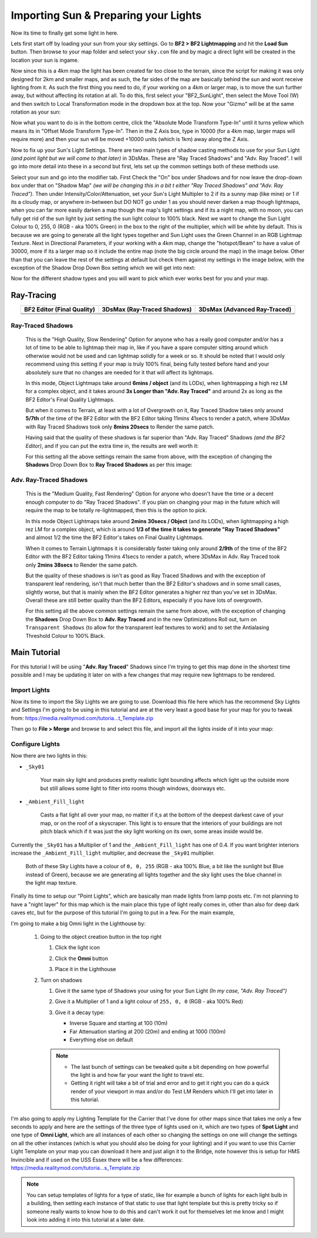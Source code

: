 
Importing Sun & Preparing your Lights
=====================================

Now its time to finally get some light in here.

Lets first start off by loading your sun from your sky settings. Go to **BF2 > BF2 Lightmapping** and hit the **Load Sun** button. Then browse to your map folder and select your ``sky.con`` file and by magic a direct light will be created in the location your sun is ingame.

.. image:: https://media.realitymod.com/tutorials/Adv_3DsMax_LMing/Adv_3DsMax_LMing_000171.jpg

.. image:: https://media.realitymod.com/tutorials/Adv_3DsMax_LMing/Adv_3DsMax_LMing_000172.jpg
   :width: 750px
   :height: 631px

.. image:: https://media.realitymod.com/tutorials/Adv_3DsMax_LMing/Adv_3DsMax_LMing_000173.jpg
   :width: 750px
   :height: 406px

Now since this is a 4km map the light has been created far too close to the terrain, since the script for making it was only designed for 2km and smaller maps, and as such, the far sides of the map are basically behind the sun and wont receive lighting from it. As such the first thing you need to do, if your working on a 4km or larger map, is to move the sun further away, but without affecting its rotation at all. To do this, first select your "BF2_SunLight", then select the Move Tool (W) and then switch to Local Transformation mode in the dropdown box at the top. Now your "Gizmo" will be at the same rotation as your sun:

.. image:: https://media.realitymod.com/tutorials/Adv_3DsMax_LMing/Adv_3DsMax_LMing_000175.jpg
   :width: 750px
   :height: 406px

Now what you want to do is in the bottom centre, click the "Absolute Mode Transform Type-In" until it turns yellow which means its in "Offset Mode Transform Type-In". Then in the Z Axis box, type in 10000 (for a 4km map, larger maps will require more) and then your sun will be moved +10000 units (which is 1km) away along the Z Axis.

.. image:: https://media.realitymod.com/tutorials/Adv_3DsMax_LMing/Adv_3DsMax_LMing_000178.jpg
   :width: 750px
   :height: 406px

.. image:: https://media.realitymod.com/tutorials/Adv_3DsMax_LMing/Adv_3DsMax_LMing_000179.jpg
   :width: 750px
   :height: 406px

Now to fix up your Sun's Light Settings. There are two main types of shadow casting methods to use for your Sun Light *(and point light but we will come to that later)* in 3DsMax. These are "Ray Traced Shadows" and "Adv. Ray Traced". I will go into more detail into these in a second but first, lets set up the common settings both of these methods use.

Select your sun and go into the modifier tab. First Check the "On" box under Shadows and for now leave the drop-down box under that on "Shadow Map" *(we will be changing this in a bit t either "Ray Traced Shadows" and "Adv. Ray Traced")*. Then under Intensity/Color/Attenuation, set your Sun's Light Multipler to 2 if its a sunny map (like mine) or 1 if its a cloudy map, or anywhere in-between but DO NOT go under 1 as you should never darken a map though lightmaps, when you can far more easily darken a map though the map's light settings and if its a night map, with no moon, you can fully get rid of the sun light by just setting the sun light colour to 100% black. Next we want to change the Sun Light Colour to 0, 255, 0 (RGB - aka 100% Green) in the box to the right of the multiplier, which will be white by default. This is because we are going to generate all the light types together and Sun Light uses the Green Channel in an RGB Lightmap Texture. Next in Directional Parameters, if your working with a 4km map, change the "hotspot/Beam" to have a value of 30000, more if its a larger map so it include the entire map (note the big circle around the map) in the image below. Other than that you can leave the rest of the settings at default but check them against my settings in the image below, with the exception of the Shadow Drop Down Box setting which we will get into next:

.. image:: https://media.realitymod.com/tutorials/Adv_3DsMax_LMing/Adv_3DsMax_LMing_000181.jpg
   :width: 750px
   :height: 406px

.. image:: https://media.realitymod.com/tutorials/Adv_3DsMax_LMing/Adv_3DsMax_LMing_000180.jpg

Now for the different shadow types and you will want to pick which ever works best for you and your map.

Ray-Tracing
-----------

.. list-table::
   :header-rows: 1
   :widths: auto
   :align: center

   * - BF2 Editor (Final Quality)
     - 3DsMax (Ray-Traced Shadows)
     - 3DsMax (Advanced Ray-Traced)
   * - |image1|
     - |image2|
     - |image3|
   * - |image4|
     - |image5|
     - |image6|
   * - |image7|
     - |image8|
     - |image9|

.. |image1| image:: https://media.realitymod.com/tutorials/Adv_3DsMax_LMing/method_examples/Adv_3DsMax_LMing_eg15_terrain_BF2Editor.jpg
.. |image2| image:: https://media.realitymod.com/tutorials/Adv_3DsMax_LMing/method_examples/Adv_3DsMax_LMing_eg15_terrain_RayTracedShadows.jpg
.. |image3| image:: https://media.realitymod.com/tutorials/Adv_3DsMax_LMing/method_examples/Adv_3DsMax_LMing_eg15_terrain_AdvRayTraced.jpg
.. |image4| image:: https://media.realitymod.com/tutorials/Adv_3DsMax_LMing/method_examples/Adv_3DsMax_LMing_eg17_terrain_BF2Editor.jpg
.. |image5| image:: https://media.realitymod.com/tutorials/Adv_3DsMax_LMing/method_examples/Adv_3DsMax_LMing_eg17_terrain_RayTracedShadows.jpg
.. |image6| image:: https://media.realitymod.com/tutorials/Adv_3DsMax_LMing/method_examples/Adv_3DsMax_LMing_eg17_terrain_AdvRayTraced.jpg
.. |image7| image:: https://media.realitymod.com/tutorials/Adv_3DsMax_LMing/method_examples/Adv_3DsMax_LMing_eg14_terrain_BF2Editor_LM.jpg
.. |image8| image:: https://media.realitymod.com/tutorials/Adv_3DsMax_LMing/method_examples/Adv_3DsMax_LMing_eg14_terrain_RayTracedShadows_LM.jpg
.. |image9| image:: https://media.realitymod.com/tutorials/Adv_3DsMax_LMing/method_examples/Adv_3DsMax_LMing_eg14_terrain_AdvRayTraced_LM.jpg

Ray-Traced Shadows
^^^^^^^^^^^^^^^^^^

   This is the "High Quality, Slow Rendering" Option for anyone who has a really good computer and/or has a lot of time to be able to lightmap their map in, like if you have a spare computer sitting around which otherwise would not be used and can lightmap solidly for a week or so. It should be noted that I would only recommend using this setting if your map is truly 100% final, being fully tested before hand and your absolutely sure that no changes are needed for it that will affect its lightmaps.

   In this mode, Object Lightmaps take around **6mins / object** (and its LODs), when lightmapping a high rez LM for a complex object, and it takes around **3x Longer than "Adv. Ray Traced"** and around 2x as long as the BF2 Editor's Final Quality Lightmaps.

   But when it comes to Terrain, at least with a lot of Overgrowth on it, Ray Traced Shadow takes only around **5/7th** of the time of the BF2 Editor with the BF2 Editor taking 11mins 41secs to render a patch, where 3DsMax with Ray Traced Shadows took only **8mins 20secs** to Render the same patch.

   Having said that the quality of these shadows is far superior than "Adv. Ray Traced" Shadows *(and the BF2 Editor)*, and if you can put the extra time in, the results are well worth it:

   For this setting all the above settings remain the same from above, with the exception of changing the **Shadows** Drop Down Box to **Ray Traced Shadows** as per this image:

   .. image:: https://media.realitymod.com/tutorials/Adv_3DsMax_LMing/Adv_3DsMax_LMing_000181.jpg
      :width: 750px
      :height: 406px

Adv. Ray-Traced Shadows
^^^^^^^^^^^^^^^^^^^^^^^

   This is the "Medium Quality, Fast Rendering" Option for anyone who doesn't have the time or a decent enough computer to do "Ray Traced Shadows". If you plan on changing your map in the future which will require the map to be totally re-lightmapped, then this is the option to pick.

   In this mode Object Lightmaps take around **2mins 30secs / Object** (and its LODs), when lightmapping a high rez LM for a complex object, which is around **1/3 of the time it takes to generate "Ray Traced Shadows"** and almost 1/2 the time the BF2 Editor's takes on Final Quality Lightmaps.

   When it comes to Terrain Lightmaps it is considerably faster taking only around **2/9th** of the time of the BF2 Editor with the BF2 Editor taking 11mins 41secs to render a patch, where 3DsMax in Adv. Ray Traced took only **2mins 38secs** to Render the same patch.

   But the quality of these shadows is isn't as good as Ray Traced Shadows and with the exception of transparent leaf rendering, isn't that much better than the BF2 Editor's shadows and in some small cases, slightly worse, but that is mainly when the BF2 Editor generates a higher rez than you've set in 3DsMax. Overall these are still better quality than the BF2 Editors, especially if you have lots of overgrowth.

   For this setting all the above common settings remain the same from above, with the exception of changing the **Shadows** Drop Down Box to **Adv. Ray Traced** and in the new Optimizations Roll out, turn on ``Transparent Shadows`` (to allow for the transparent leaf textures to work) and to set the Antialasing Threshold Colour to 100% Black.

   .. image:: https://media.realitymod.com/tutorials/Adv_3DsMax_LMing/Adv_3DsMax_LMing_000222.jpg
      :width: 750px
      :height: 406px

Main Tutorial
-------------

For this tutorial I will be using "**Adv. Ray Traced**" Shadows since I'm trying to get this map done in the shortest time possible and I may be updating it later on with a few changes that may require new lightmaps to be rendered.

Import Lights
^^^^^^^^^^^^^

Now its time to import the Sky Lights we are going to use. Download this file here which has the recommend Sky Lights and Settings I'm going to be using in this tutorial and are at the very least a good base for your map for you to tweak from: `https://media.realitymod.com/tutoria...t_Template.zip <https://media.realitymod.com/tutorials/Adv_3DsMax_LMing/Lightmaps_Sky_Light_Template.zip>`_

Then go to **File > Merge** and browse to and select this file, and import all the lights inside of it into your map:

.. image:: https://media.realitymod.com/tutorials/Adv_3DsMax_LMing/Adv_3DsMax_LMing_000182.jpg
   :width: 750px
   :height: 406px

.. image:: https://media.realitymod.com/tutorials/Adv_3DsMax_LMing/Adv_3DsMax_LMing_000183.jpg
   :width: 750px
   :height: 631px

.. image:: https://media.realitymod.com/tutorials/Adv_3DsMax_LMing/Adv_3DsMax_LMing_000184.jpg

Configure Lights
^^^^^^^^^^^^^^^^

Now there are two lights in this:

- ``_Sky01``

   Your main sky light and produces pretty realistic light bounding affects which light up the outside more but still allows some light to filter into rooms though windows, doorways etc.

- ``_Ambient_Fill_light``

   Casts a flat light all over your map, no matter if it,s at the bottom of the deepest darkest cave of your map, or on the roof of a skyscraper. This light is to ensure that the interiors of your buildings are not pitch black which if it was just the sky light working on its own, some areas inside would be.

Currently the ``_Sky01`` has a Multiplier of 1 and the ``_Ambient_Fill_light`` has one of 0.4. If you want brighter interiors increase the ``_Ambient_Fill_light`` multiplier, and decrease the ``_Sky01`` multiplier.

   Both of these Sky Lights have a colour of ``0, 0, 255`` (RGB - aka 100% Blue, a bit like the sunlight but Blue instead of Green), because we are generating all lights together and the sky light uses the blue channel in the light map texture.

Finally its time to setup our "Point Lights", which are basically man made lights from lamp posts etc. I'm not planning to have a "night layer" for this map which is the main place this type of light really comes in, other than also for deep dark caves etc, but for the purpose of this tutorial I'm going to put in a few. For the main example,

I'm going to make a big Omni light in the Lighthouse by:

   #. Going to the object creation button in the top right

      #. Click the light icon
      #. Click the **Omni** button

         .. image:: https://media.realitymod.com/tutorials/Adv_3DsMax_LMing/Adv_3DsMax_LMing_000185.jpg
            :width: 750px
            :height: 406px

      #. Place it in the Lighthouse

         .. image:: https://media.realitymod.com/tutorials/Adv_3DsMax_LMing/Adv_3DsMax_LMing_000190.jpg
            :width: 750px
            :height: 406px

   #. Turn on shadows

      #. Give it the same type of Shadows your using for your Sun Light *(In my case, "Adv. Ray Traced")*
      #. Give it a Multiplier of 1 and a light colour of ``255, 0, 0`` (RGB - aka 100% Red)

         .. image:: https://media.realitymod.com/tutorials/Adv_3DsMax_LMing/Adv_3DsMax_LMing_000186.jpg

      #. Give it a decay type:
      
         - Inverse Square and starting at 100 (10m)
         - Far Attenuation starting at 200 (20m) and ending at 1000 (100m)
         - Everything else on default

      .. note::

         - The last bunch of settings can be tweaked quite a bit depending on how powerful the light is and how far your want the light to travel etc.
         - Getting it right will take a bit of trial and error and to get it right you can do a quick render of your viewport in max and/or do Test LM Renders which I'll get into later in this tutorial.

I'm also going to apply my Lighting Template for the Carrier that I've done for other maps since that takes me only a few seconds to apply and here are the settings of the three type of lights used on it, which are two types of **Spot Light** and one type of **Omni Light**, which are all instances of each other so changing the settings on one will change the settings on all the other instances (which is what you should also be doing for your lighting) and if you want to use this Carrier Light Template on your map you can download it here and just align it to the Bridge, note however this is setup for HMS Invincible and if used on the USS Essex there will be a few differences: `https://media.realitymod.com/tutoria...s_Template.zip <https://media.realitymod.com/tutorials/Adv_3DsMax_LMing/Lightmaps_Carrier_Lights_Template.zip>`_

.. image:: https://media.realitymod.com/tutorials/Adv_3DsMax_LMing/Adv_3DsMax_LMing_000188.jpg
   :width: 750px
   :height: 406px

.. image:: https://media.realitymod.com/tutorials/Adv_3DsMax_LMing/Adv_3DsMax_LMing_000189.jpg
   :width: 750px
   :height: 406px

.. image:: https://media.realitymod.com/tutorials/Adv_3DsMax_LMing/Adv_3DsMax_LMing_000191.jpg
   :width: 750px
   :height: 406px

.. note::

   You can setup templates of lights for a type of static, like for example a bunch of lights for each light bulb in a building, then setting each instance of that static to use that light template but this is pretty tricky so if someone really wants to know how to do this and can't work it out for themselves let me know and I might look into adding it into this tutorial at a later date.
